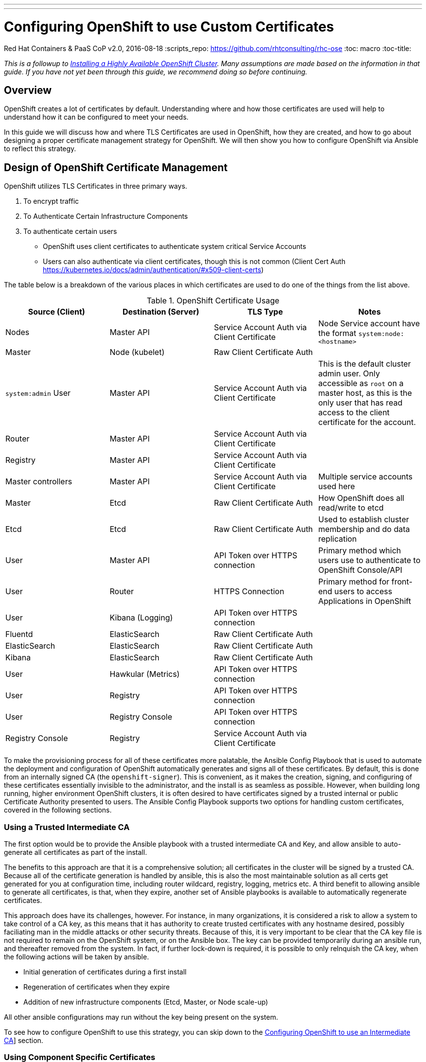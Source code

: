 ---
---
= Configuring OpenShift to use Custom Certificates
Red Hat Containers & PaaS CoP
v2.0, 2016-08-18
:scripts_repo: https://github.com/rhtconsulting/rhc-ose
:toc: macro
:toc-title:

toc::[]

_This is a followup to link:/playbooks/installation/[Installing a Highly Available OpenShift Cluster]. Many assumptions are made based on the information in that guide. If you have not yet been through this guide, we recommend doing so before continuing._

== Overview

OpenShift creates a lot of certificates by default. Understanding where and how those certificates are used will help to understand how it can be configured to meet your needs.

In this guide we will discuss how and where TLS Certificates are used in OpenShift, how they are created, and how to go about designing a proper certificate management strategy for OpenShift. We will then show you how to configure OpenShift via Ansible to reflect this strategy.

== Design of OpenShift Certificate Management

OpenShift utilizes TLS Certificates in three primary ways.

1. To encrypt traffic
1. To Authenticate Certain Infrastructure Components
1. To authenticate certain users
  * OpenShift uses client certificates to authenticate system critical Service Accounts
  * Users can also authenticate via client certificates, though this is not common (Client Cert Auth https://kubernetes.io/docs/admin/authentication/#x509-client-certs)

The table below is a breakdown of the various places in which certificates are used to do one of the things from the list above.

:service_account: Service Account Auth via Client Certificate
:raw_client_cert: Raw Client Certificate Auth
:api_token: API Token over HTTPS connection
:https: HTTPS Connection
.OpenShift Certificate Usage
[options="header"]
|====================
| Source (Client) | Destination (Server) | TLS Type | Notes
| Nodes | Master API | {service_account} | Node Service account have the format `system:node:<hostname>`
| Master | Node (kubelet) | {raw_client_cert} |
| `system:admin` User | Master API | {service_account} | This is the default cluster admin user. Only accessible as `root` on a master host, as this is the only user that has read access to the client certificate for the account.
| Router | Master API | {service_account} |
| Registry | Master API | {service_account} |
| Master controllers | Master API | {service_account} | Multiple service accounts used here
| Master | Etcd | {raw_client_cert} | How OpenShift does all read/write to etcd
| Etcd | Etcd | {raw_client_cert} | Used to establish cluster membership and do data replication
| User | Master API | {api_token} | Primary method which users use to authenticate to OpenShift Console/API
| User | Router | {https} | Primary method for front-end users to access Applications in OpenShift
| User | Kibana (Logging) | {api_token} |
| Fluentd | ElasticSearch | {raw_client_cert} |
| ElasticSearch | ElasticSearch | {raw_client_cert} |
| Kibana | ElasticSearch | {raw_client_cert} |
| User | Hawkular (Metrics) | {api_token} |
| User | Registry | {api_token} |
| User | Registry Console | {api_token} |
| Registry Console | Registry | {service_account} |
|====================

To make the provisioning process for all of these certificates more palatable, the Ansible Config Playbook that is used to automate the deployment and configuration of OpenShift automatically generates and signs all of these certificates. By default, this is done from an internally signed CA (the `openshift-signer`). This is convenient, as it makes the creation, signing, and configuring of these certificates essentially invisible to the administrator, and the install is as seamless as possible. However, when building long running, higher environment OpenShift clusters, it is often desired to have certificates signed by a trusted internal or public Certificate Authority presented to users. The Ansible Config Playbook supports two options for handling custom certificates, covered in the following sections.

=== Using a Trusted Intermediate CA

The first option would be to provide the Ansible playbook with a trusted intermediate CA and Key, and allow ansible to auto-generate all certificates as part of the install.

The benefits to this approach are that it is a comprehensive solution; all certificates in the cluster will be signed by a trusted CA. Because all of the certificate generation is handled by ansible, this is also the most maintainable solution as all certs get generated for you at configuration time, including router wildcard, registry, logging, metrics etc. A third benefit to allowing ansible to generate all certificates, is that, when they expire, another set of Ansible playbooks is available to automatically regenerate certificates.

This approach does have its challenges, however. For instance, in many organizations, it is considered a risk to allow a system to take control of a CA key, as this means that it has authority to create trusted certificates with any hostname desired, possibly faciliating man in the middle attacks or other security threats. Because of this, it is very important to be clear that the CA key file is not required to remain on the OpenShift system, or on the Ansible box. The key can be provided temporarily during an ansible run, and thereafter removed from the system. In fact, if further lock-down is required, it is possible to only relnquish the CA key, when the following actions will be taken by ansible.

- Initial generation of certificates during a first install
- Regeneration of certificates when they expire
- Addition of new infrastructure components (Etcd, Master, or Node scale-up)

All other ansible configurations may run without the key being present on the system.

To see how to configure OpenShift to use this strategy, you can skip down to the link:#configuring-openshift-to-use-an-intermediate-ca[Configuring OpenShift to use an Intermediate CA]] section.

=== Using Component Specific Certificates

The second option is to allow OpenShift Internals to use self-signed/generated certificates, and add a custom server certificate for each User-facing/PublicIP/PublicURL endpoint.

IMPORTANT: In order to do the above, master cluster public hostname and master cluster hostname  must be different.  If they’re the same, the named certificates will fail and will require a re-install. See the link:/playbooks/installation/#dns[Designing for DNS] section of the Install Guide.

The Advantage of this approach is that it can be more flexible, as it allows you to start off relying completely on the self-signed certificates generated by OpenShift, and add-on custom trusted certificates to individual components as needed.

The downside to this approach is that the internal infrastructure certificates remain self-signed, which may be percieved as bad practice by some Security or PKI teams. In reality the risk here is minimal, as the only clients that are trusting these certificates would be other components within the Cluster, and all external users and systems would be presented with custom trusted certificates.

To see how to configure OpenShift to use this strategy, you can skip down to the link:#configuring-openshift-to-use-component-specific-custom-certificates[Configuring OpenShift to use Component-specific Custom Certificates] section.

== Configuration

There are two options for configuring custom certificates in OpenShift.

=== Option 1: Configuring OpenShift to use an Intermediate CA

In order to use this option, you will need to provision an Intermediate Certificate Authority Certificate and Key, and provide it to the installer to use to generate all of the OpenShift core certificates.

IMPORTANT: This MUST happen on first install, or when running redeploy-openshift-ca playbook after which redeploy-certificates playbook have to be executed.

Place the CA cert and key files on a directory accessible to Ansible, and add the following to your Ansible inventory.

----
openshift_master_ca_certificate={'certfile': '/path/to/ca.crt', 'keyfile': '/path/to/ca.key'}
#
# NOTE: CA certificate will not be replaced with existing clusters.
# This option may only be specified when creating a new cluster or
# when redeploying cluster certificates with the redeploy-certificates
# playbook.
----

When ready, you may run the Ansible config playbook like so.

----
ansible-playbook -i c1-ocp.myorg.com/hosts /usr/share/ansible/openshift-ansible/playbooks/byo/config.yml
----

=== Option 2: Configuring OpenShift to use Component-specific Custom Certificates

Alternatively, you can allow OpenShift to use its own CA to generate the internal certificates (self-signed) with which all of the internal components of OpenShift will authenticate. Custom certificates may be created and configured to be used individually by User-facing components of openshift. Discussion of each component is below.

INFO: One way to simplify this is to have one certificate with multiple SAN names (console.example.com, metrics.example.com, logging.example.com), and to use the same certificate for all components.

==== Master API Certificate

In order to facilitate trusted connections with external users of OpenShift, a “Named Certificate” can be provisioned which matches the domain name provided in `openshift_master_cluster_public_hostname`. This certificate must be placed in a directory accessible to Ansible, and added to the Ansible inventory file like so.

----
openshift_master_named_certificates=[{"certfile": "/path/to/console.ocp-c1.myorg.com.crt", "keyfile": "/path/to/console.ocp-c1.myorg.com.key", "names": ["console.ocp-c1.myorg.com"], "cafile": "/path/to/console.ocp-c1.myorg.com.ca.crt"}]
----

==== Default (Wildcard) Router Certificate

OpenShift’s Router may be configured with a default wildcard certificate, which can be used to provide a convenient way for applications deployed to the platform to take advantage of some level of out of the box encryption without being required to bring their own custom certificates to the table. This is generally a recommended practice, at least in a Non-Production scenario to encourage exploration, experimentation, and rapid development.

In order to configure a default wildcard certificate, a certificate must be provisioned that is valid for `*.<app domain>`, where <app domain> is the value of `openshift_master_default_subdomain`. Once provisioned, you will need to place your cert, key and ca cert files on your ansible host, and add the following line to your ansible inventory.

----
openshift_hosted_router_certificate={"certfile": "/path/to/apps.c1-ocp.myorg.com.crt", "keyfile": "/path/to/apps.c1-ocp.myorg.com.key", "cafile": "/path/to/apps.c1-ocp.myorg.com.ca.crt"}
----

==== Registry Certificate

OpenShift's Image Registry is an internal service, whose primary use is to facilitate builds and deployments in OpenShift. Most of the communication with the registry is facilitated by internal components in OpenShift. As such, there should be no need to replace the certificate used by the Registry service itself. However, by default, the Registry will also be exposed by a Route to allow external systems and users the ability to `docker login` to the registry to do pulls and pushes of images. In order to avoid interacting with an internal, self-signed certificate, a Reencrypt route may be used with a custom certificate on it, which will be presented to external users. To configure this, simply add the following lines pointing to the cert you would like used for the registry route.

----
openshift_hosted_registry_routehost=registry.apps.c1-ocp.myorg.com
openshift_hosted_registry_routecertificates={"certfile": "/path/to/registry.apps.c1-ocp.myorg.com.crt", "keyfile": "/path/to/registry.apps.c1-ocp.myorg.com.key", "cafile": "/path/to/registry.apps.c1-ocp.myorg.com-ca.crt"}
----

==== Other components

For other components like Logging & Metrics, the approach for fronting services with custom certs can be found in link:https://docs.openshift.com/container-platform/latest/admin_solutions/certificate_management.html[Administrator Solutions for Certificate Management].

==== Run Ansible

Once your Ansible Inventory has been updated with the above, you can re-run the config playbook.

----
ansible-playbook -i c1-ocp.myorg.com/hosts /usr/share/ansible/openshift-ansible/playbooks/byo/config.yml
----

== Additional Resources

Additional information and reading can be found in the following places.

* link:https://docs.openshift.com/container-platform/latest/install_config/certificate_customization.html[Official Docs on Certificate Customization]
* link:https://docs.openshift.com/container-platform/latest/install_config/redeploying_certificates.html[Official Docs on Redeploying Expired Certificates]
* link:https://docs.openshift.com/container-platform/latest/admin_solutions/certificate_management.html[Official Docs on Certificate Management for Services]

== What's Next?

* link:/playbooks/installation/ldap_integration{outfilesuffix}[Adding LDAP for Authentication]

